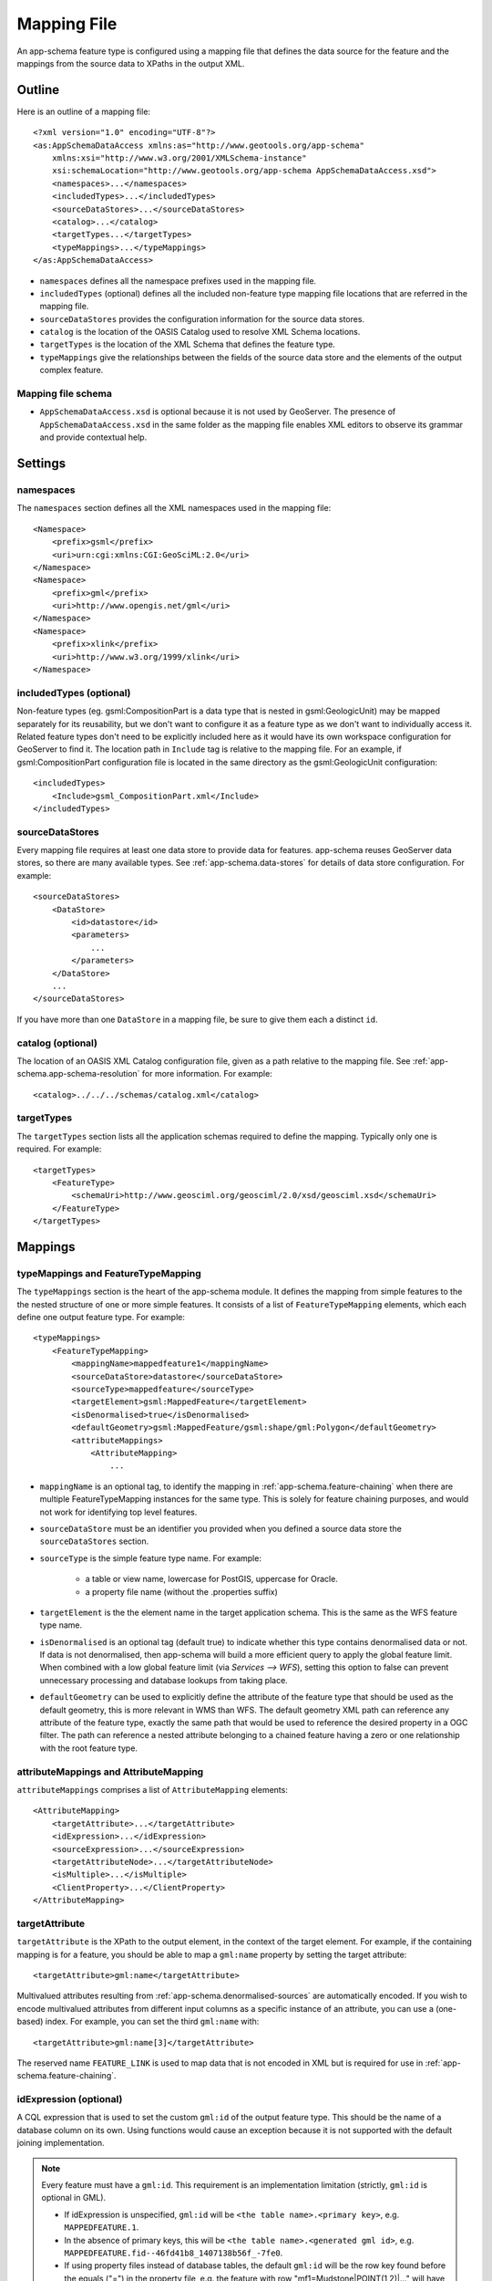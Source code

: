 .. _app-schema.mapping-file:

Mapping File
============

An app-schema feature type is configured using a mapping file that defines the data source for the feature and the mappings from the source data to XPaths in the output XML.


Outline
-------

Here is an outline of a mapping file::

    <?xml version="1.0" encoding="UTF-8"?>
    <as:AppSchemaDataAccess xmlns:as="http://www.geotools.org/app-schema"
        xmlns:xsi="http://www.w3.org/2001/XMLSchema-instance"
        xsi:schemaLocation="http://www.geotools.org/app-schema AppSchemaDataAccess.xsd">
        <namespaces>...</namespaces>
        <includedTypes>...</includedTypes>
        <sourceDataStores>...</sourceDataStores>
        <catalog>...</catalog>
        <targetTypes...</targetTypes>
        <typeMappings>...</typeMappings>
    </as:AppSchemaDataAccess>

* ``namespaces`` defines all the namespace prefixes used in the mapping file.

* ``includedTypes`` (optional) defines all the included non-feature type mapping file locations that are referred in the mapping file.

* ``sourceDataStores`` provides the configuration information for the source data stores.

* ``catalog`` is the location of the OASIS Catalog used to resolve XML Schema locations.

* ``targetTypes`` is the location of the XML Schema that defines the feature type.

* ``typeMappings`` give the relationships between the fields of the source data store and the elements of the output complex feature.


Mapping file schema
```````````````````

* ``AppSchemaDataAccess.xsd`` is optional because it is not used by GeoServer. The presence of ``AppSchemaDataAccess.xsd`` in the same folder as the mapping file enables XML editors to observe its grammar and provide contextual help.


Settings
--------


namespaces
``````````

The ``namespaces`` section defines all the XML namespaces used in the mapping file::

    <Namespace>
        <prefix>gsml</prefix>
        <uri>urn:cgi:xmlns:CGI:GeoSciML:2.0</uri>
    </Namespace>
    <Namespace>
        <prefix>gml</prefix>
        <uri>http://www.opengis.net/gml</uri>
    </Namespace>
    <Namespace>
        <prefix>xlink</prefix>
        <uri>http://www.w3.org/1999/xlink</uri>
    </Namespace>


includedTypes (optional)
````````````````````````

Non-feature types (eg. gsml:CompositionPart is a data type that is nested in gsml:GeologicUnit) may be mapped separately for its reusability, but we don't want to configure it as a feature type as we don't want to individually access it. Related feature types don't need to be explicitly included here as it would have its own workspace configuration for GeoServer to find it. The location path in ``Include`` tag is relative to the mapping file. For an example, if gsml:CompositionPart configuration file is located in the same directory as the gsml:GeologicUnit configuration::

    <includedTypes>
        <Include>gsml_CompositionPart.xml</Include>
    </includedTypes>


sourceDataStores
````````````````

Every mapping file requires at least one data store to provide data for features. app-schema reuses GeoServer data stores, so there are many available types. See :ref:`app-schema.data-stores` for details of data store configuration. For example::

    <sourceDataStores>
        <DataStore>
            <id>datastore</id>
            <parameters>
                ...
            </parameters>
        </DataStore>
        ...
    </sourceDataStores>

If you have more than one ``DataStore`` in a mapping file, be sure to give them each a distinct ``id``.


catalog (optional)
``````````````````

The location of an OASIS XML Catalog configuration file, given as a path relative to the mapping file. See :ref:`app-schema.app-schema-resolution` for more information. For example::

    <catalog>../../../schemas/catalog.xml</catalog>


targetTypes
```````````

The ``targetTypes`` section lists all the application schemas required to define the mapping. Typically only one is required. For example::

    <targetTypes>
        <FeatureType>
            <schemaUri>http://www.geosciml.org/geosciml/2.0/xsd/geosciml.xsd</schemaUri>
        </FeatureType>
    </targetTypes>


Mappings
--------


typeMappings and FeatureTypeMapping
```````````````````````````````````

The ``typeMappings`` section is the heart of the app-schema module. It defines the mapping from simple features to the the nested structure of one or more simple features. It consists of a list of ``FeatureTypeMapping`` elements, which each define one output feature type. For example::

    <typeMappings>
        <FeatureTypeMapping>
            <mappingName>mappedfeature1</mappingName>
            <sourceDataStore>datastore</sourceDataStore>
            <sourceType>mappedfeature</sourceType>
            <targetElement>gsml:MappedFeature</targetElement>
            <isDenormalised>true</isDenormalised>
            <defaultGeometry>gsml:MappedFeature/gsml:shape/gml:Polygon</defaultGeometry>
            <attributeMappings>
                <AttributeMapping>
                    ...

* ``mappingName`` is an optional tag, to identify the mapping in :ref:`app-schema.feature-chaining` when there are multiple FeatureTypeMapping instances for the same type. This is solely for feature chaining purposes, and would not work for identifying top level features.
* ``sourceDataStore`` must be an identifier you provided when you defined a source data store the ``sourceDataStores`` section.
* ``sourceType`` is the simple feature type name. For example:

    * a table or view name, lowercase for PostGIS, uppercase for Oracle.
    * a property file name (without the .properties suffix)

* ``targetElement`` is the the element name in the target application schema. This is the same as the WFS feature type name.

* ``isDenormalised`` is an optional tag (default true) to indicate whether this type contains denormalised data or not. If data is not denormalised, then app-schema will build a more efficient query to apply the global feature limit.  When combined with a low global feature limit (via `Services --> WFS`), setting this option to false can prevent unnecessary processing and database lookups from taking place.

* ``defaultGeometry`` can be used to explicitly define the attribute of the feature type that should be used as the default geometry, this is more relevant in WMS than WFS. The default geometry XML path can reference any attribute of the feature type, exactly the same path that would be used to reference the desired property in a OGC filter. The path can reference a nested attribute belonging to a chained feature having a zero or one relationship with the root feature type.

attributeMappings and AttributeMapping
``````````````````````````````````````

``attributeMappings`` comprises a list of ``AttributeMapping`` elements::

    <AttributeMapping>
        <targetAttribute>...</targetAttribute>
        <idExpression>...</idExpression>
        <sourceExpression>...</sourceExpression>
        <targetAttributeNode>...</targetAttributeNode>
        <isMultiple>...</isMultiple>
        <ClientProperty>...</ClientProperty>
    </AttributeMapping>


targetAttribute
```````````````

``targetAttribute`` is the XPath to the output element, in the context of the target element. For example, if the containing mapping is for a feature, you should be able to map a ``gml:name`` property by setting the target attribute::

    <targetAttribute>gml:name</targetAttribute>

Multivalued attributes resulting from :ref:`app-schema.denormalised-sources` are automatically encoded. If you wish to encode multivalued attributes from different input columns as a specific instance of an attribute, you can use a (one-based) index. For example, you can set the third ``gml:name`` with::

    <targetAttribute>gml:name[3]</targetAttribute>

The reserved name ``FEATURE_LINK`` is used to map data that is not encoded in XML but is required for use in :ref:`app-schema.feature-chaining`.


idExpression (optional)
```````````````````````

A CQL expression that is used to set the custom ``gml:id`` of the output feature type. This should be the name of a database column on its own. Using functions would cause an exception because it is not supported with the default joining implementation. 
 
.. note:: 
         Every feature must have a ``gml:id``. This requirement is an implementation limitation (strictly, ``gml:id`` is optional in GML). 

         * If idExpression is unspecified, ``gml:id`` will be ``<the table name>.<primary key>``, e.g. ``MAPPEDFEATURE.1``.
      
         * In the absence of primary keys, this will be ``<the table name>.<generated gml id>``, e.g. ``MAPPEDFEATURE.fid--46fd41b8_1407138b56f_-7fe0``. 
         
         * If using property files instead of database tables, the default ``gml:id`` will be the row key found before the equals ("=") in the property file, e.g. the feature with row "mf1=Mudstone|POINT(1 2)|..." will have gml:id ``mf1``.

.. note:: ``gml:id`` must be an `NCName <http://www.w3.org/TR/1999/REC-xml-names-19990114/#NT-NCName>`_.


sourceExpression (optional)
```````````````````````````

Use a ``sourceExpression`` tag to set the element content from source data. For example, to set the element content from a column called ``DESCRIPTION``::

    <sourceExpression><OCQL>DESCRIPTION</OCQL></sourceExpression>

If ``sourceExpression`` is not present, the generated element is empty (unless set by another mapping).

You can use CQL expressions to calculate the content of the element. This example concatenated strings from two columns and a literal::

    <sourceExpression>
        <OCQL>strConCat(FIRST , strConCat(' followed by ', SECOND))</OCQL>
    </sourceExpression>

You can also use :ref:`app-schema.cql-functions` for vocabulary translations.

.. warning:: Avoid use of CQL expressions for properties that users will want to query, because the current implementation cannot reverse these expressions to generate efficient SQL, and will instead read all features to calculate the property to find the features that match the filter query. Falling back to brute force search makes queries on CQL-calculated expressions very slow. If you must concatenate strings to generate content, you may find that doing this in your database is much faster.


linkElement and linkField (optional)
````````````````````````````````````

The presence of ``linkElement`` and ``linkField`` change the meaning of ``sourceExpression`` to a :ref:`app-schema.feature-chaining` mapping, in which the source of the mapping is the feature of type ``linkElement`` with property ``linkField`` matching the expression. For example, the following ``sourceExpression`` uses as the result of the mapping the (possibly multivalued) ``gsml:MappedFeature`` for which ``gml:name[2]`` is equal to the value of ``URN`` for the source feature. This is in effect a foreign key relation::

    <sourceExpression>
        <OCQL>URN</OCQL>
        <linkElement>gsml:MappedFeature</linkElement>
        <linkField>gml:name[2]</linkField>
    </sourceExpression>

The feature type ``gsml:MappedFeature`` might be defined in another mapping file. The ``linkField`` can be ``FEATURE_LINK`` if you wish to relate the features by a property not exposed in XML.
See :ref:`app-schema.feature-chaining` for a comprehensive discussion.

For special cases, ``linkElement`` could be an OCQL function, and ``linkField`` could be omitted. 
See :ref:`app-schema.polymorphism` for further information.

..  _app-schema.mapping-file.targetAttributeNode:

targetAttributeNode (optional)
``````````````````````````````
``targetAttributeNode`` is required wherever a property type contains an abstract element and app-schema cannot determine the type of the enclosed attribute. 

In this example, ``om:result`` is of ``xs:anyType``, which is abstract. We can use ``targetAttributeNode`` to set the type of the property type to a type that encloses a non-abstract element::

    <AttributeMapping>
          <targetAttribute>om:result</targetAttribute>
          <targetAttributeNode>gml:MeasureType<targetAttributeNode>
          <sourceExpression>
              <OCQL>TOPAGE</OCQL>
          </sourceExpression>
          <ClientProperty>
              <name>xsi:type</name>
              <value>'gml:MeasureType'</value>
          </ClientProperty>
          <ClientProperty>
              <name>uom</name> 
              <value>'http://www.opengis.net/def/uom/UCUM/0/Ma'</value>
          </ClientProperty> 
    </AttributeMapping>

If the casting type is complex, the specific type is implicitly determined by the XPath in targetAttribute and targetAttributeNode is not required.
E.g., in this example ``om:result`` is automatically specialised as a MappedFeatureType::

    <AttributeMapping>
          <targetAttribute>om:result/gsml:MappedFeature/gml:name</targetAttribute>
          <sourceExpression>
              <OCQL>NAME</OCQL>
          </sourceExpression>
    </AttributeMapping>

Although it is not required, we may still specify targetAttributeNode for the root node, and map the children attributes as per normal. 
This mapping must come before the mapping for the enclosed elements. By doing this, app-schema will report an exception if a mapping is specified for any of the children attributes that violates the type in targetAttributeNode.
E.g.::

    <AttributeMapping>
          <targetAttribute>om:result</targetAttribute>
          <targetAttributeNode>gsml:MappedFeatureType<targetAttributeNode>
    </AttributeMapping> 
    <AttributeMapping>
          <targetAttribute>om:result/gsml:MappedFeature/gml:name</targetAttribute>
          <sourceExpression>
              <OCQL>NAME</OCQL>
          </sourceExpression>
    </AttributeMapping>

Note that the GML encoding rules require that complex types are never the direct property of another complex type; they are always contained in a property type to ensure that their type is encoded in a surrounding element. Encoded GML is always type/property/type/property. This is also known as the GML "striping" rule. The consequence of this for app-schema mapping files is that ``targetAttributeNode`` must be applied to the property and the type must be set to the XSD property type, not to the type of the contained attribute (``gsml:CGI_TermValuePropertyType`` not ``gsml:CGI_TermValueType``). Because the XPath refers to a property type not the encoded content, ``targetAttributeNode`` appears in a mapping with ``targetAttribute`` and no other elements when using with complex types.

The XML encoder will encode nested complex features that are mapped to a complex type that does not respect the GML striping rule. The Java configuration property ``encoder.relaxed`` can be set to ``false`` to disable this behavior.

encodeIfEmpty (optional)
````````````````````````

The ``encodeIfEmpty`` element will determine if an attribute will be encoded if it contains a null or empty value. By default ``encodeIfEmpty`` is set to false therefore any attribute that does not contain a value will be skipped::

	<encodeIfEmpty>true</encodeIfEmpty>

``encodeIfEmpty`` can be used to bring up attributes that only contain client properties such as ``xlink:title``.

isMultiple (optional)
`````````````````````

The ``isMultiple`` element states whether there might be multiple values for this attribute, coming from denormalised rows. Because the default value is ``false`` and it is omitted in this case, it is most usually seen as::

    <isMultiple>true</isMultiple>

For example, the table below is denormalised with ``NAME`` column having multiple values:

======== ======================== =================================
ID       NAME                     DESCRIPTION
======== ======================== =================================
gu.25678 Yaugher Volcanic Group 1 Olivine basalt, tuff, microgabbro
gu.25678 Yaugher Volcanic Group 2 Olivine basalt, tuff, microgabbro
======== ======================== =================================

The configuration file specifies ``isMultiple`` for ``gml:name`` attribute that is mapped to the ``NAME`` column::

    <AttributeMapping>
        <targetAttribute>gml:name</targetAttribute>                       
        <sourceExpression>
            <OCQL>NAME</OCQL>
	</sourceExpression>					
	<isMultiple>true</isMultiple>
	<ClientProperty>
	    <name>codeSpace</name>
	    <value>'urn:ietf:rfc:2141'</value>
	</ClientProperty>
    </AttributeMapping>

The output produces multiple ``gml:name`` attributes for each feature grouped by the id::

    <gsml:GeologicUnit gml:id="gu.25678">
        <gml:description>Olivine basalt, tuff, microgabbro</gml:description>
        <gml:name codeSpace="urn:ietf:rfc:2141">Yaugher Volcanic Group 1</gml:name>
        <gml:name codeSpace="urn:ietf:rfc:2141">Yaugher Volcanic Group 2</gml:name>
     ...

isList (optional)
`````````````````

The ``isList`` element states whether there might be multiple values for this attribute, concatenated as a list. The usage is similar with ``isMultiple``, except the values appear concatenated inside a single node instead of each value encoded in a separate node. Because the default value is ``false`` and it is omitted in this case, it is most usually seen as::

    <isList>true</isList>

For example, the table below has multiple ``POSITION`` for each feature:

===== ========
 ID   POSITION
===== ========
ID1.2  1948-05
ID1.2  1948-06
ID1.2  1948-07
ID1.2  1948-08
ID1.2  1948-09
===== ========

The configuration file uses ``isList`` on ``timePositionList`` attribute mapped to ``POSITION`` column::

    <AttributeMapping>
        <targetAttribute>csml:timePositionList</targetAttribute>
        <sourceExpression>
	    <OCQL>POSITION</OCQL>
        </sourceExpression>
        <isList>true</isList>
    </AttributeMapping>

The output produced::

    <csml:pointSeriesDomain>
        <csml:TimeSeries gml:id="ID1.2">
            <csml:timePositionList>1949-05 1949-06 1949-07 1949-08 1949-09</csml:timePositionList>
        </csml:TimeSeries>
    </csml:pointSeriesDomain>


ClientProperty (optional, multivalued)
``````````````````````````````````````

A mapping can have one or more ``ClientProperty`` elements which set XML attributes on the mapping target. Each ``ClientProperty`` has a ``name`` and a ``value`` that is an arbitrary CQL expression. No ``OCQL`` element is used inside ``value``.

This example of a ``ClientProperty`` element sets the ``codeSpace`` XML attribute to the literal string ``urn:ietf:rfc:2141``. Note the use of single quotes around the literal string. This could be applied to any target attribute of GML CodeType::

    <ClientProperty>
        <name>codeSpace</name>
        <value>'urn:ietf:rfc:2141'</value>
    </ClientProperty>

When the GML association pattern is used to encode a property by reference, the ``xlink:href`` attribute is set and the element is empty. This ``ClientProperty`` element sets the ``xlink:href`` XML attribute to to the value of the ``RELATED_FEATURE_URN`` field in the data source (for example, a column in an Oracle database table). This mapping could be applied to any property type, such a ``gml:FeaturePropertyType``, or other type modelled on the GML association pattern::

    <ClientProperty>
        <name>xlink:href</name>
        <value>RELATED_FEATURE_URN</value>
    </ClientProperty>

See the discussion in :ref:`app-schema.feature-chaining` for the special case in which ``xlink:href`` is created for multivalued properties by reference.


CQL
---

CQL functions enable data conversion and conditional behaviour to be specified in mapping files.

* See :ref:`app-schema.cql-functions` for information on additional functions provided by the app-schema plugin.
* The uDig manual includes a list of CQL functions:

    * http://udig.refractions.net/confluence/display/EN/Constraint+Query+Language

* CQL string literals are enclosed in single quotes, for example ``'urn:ogc:def:nil:OGC:missing'``.


Database identifiers
--------------------

When referring to database table/view names or column names, use:

* lowercase for PostGIS
* UPPERCASE for Oracle Spatial


.. _app-schema.denormalised-sources:

Denormalised sources
--------------------

Multivalued properties from denormalised sources (the same source feature ID appears more than once) are automatically encoded. For example, a view might have a repeated ``id`` column with varying ``name`` so that an arbitrarily large number of ``gml:name`` properties can be encoded for the output feature.

.. warning:: Denormalised sources must grouped so that features with duplicate IDs are provided without any intervening features. This can be achieved by ensuring that denormalised source features are sorted by ID. Failure to observe this restriction will result in data corruption. This restriction is however not necessary when using :ref:`app-schema.joining` because then ordering will happen automatically.

Attributes with cardinality 1..N
--------------------------------

Consider the following two tables, the first table contains information related to meteorological stations:

======== ========== 
ID       NAME                    
======== ==========
st.1     Station 1  
st.2     Station 2  
======== ========== 

The second table contains tags that are associated with meteorological stations:

======== =========== ============ =====
ID       STATION_ID  TAG          CODE
======== =========== ============ =====
tg.1     st.1        temperature  X1Y
tg.2     st.1        wind         X2Y
tg.3     st.2        pressure     X3Y
======== =========== ============ =====

A station can have multiple tags, establishing a one to many relationship between stations and tags, the GML representation of the first station should look like this::

  (...)
  <st:Station gml:id="st.1">
    <st:name>Station 1</st:name>
    <st:tag st:code="X1Y">temperature</st:tag>
    <st:tag st:code="X2Y">wind</st:tag>
  </st:Station_gml32>
  (...)

Mappings with a one to many relationship are supported with a custom syntax in JDBC based data stores and Apache Solr data store. 

SQL based data stores
`````````````````````

When using JDBC based data stores attributes with a 1..N relationship can be mapped like this::

  (...)
  <AttributeMapping>
    <targetAttribute>st:tag</targetAttribute>
    <jdbcMultipleValue>
      <sourceColumn>ID</sourceColumn>
      <targetTable>TAGS</targetTable>
      <targetColumn>STATION_ID</targetColumn>
      <targetValue>TAG</targetValue>
    </jdbcMultipleValue>
    <ClientProperty>
      <name>st:code</name>
      <value>CODE</value>
    </ClientProperty>
  </AttributeMapping>
  (...)

The ``targetValue`` refers to the value of the ``<st:tag>`` element, the client property is mapped with the usual syntax. Behind the scenes App-Schema will take care of associating the ``st:code`` attribute value with the correct tag. 

Another variant of this feature can be used for nested elements on an unbounded anonymous sequence, Using 'anonymousAttribute' element definition
for generating child elements and values inside an anonymous umbounded sequence::

  (...)
  <AttributeMapping>
    <targetAttribute>st:tag</targetAttribute>
    <jdbcMultipleValue>
      <sourceColumn>ID</sourceColumn>
      <targetTable>TAGS</targetTable>
      <targetColumn>STATION_ID</targetColumn>
    </jdbcMultipleValue>
    <anonymousAttribute>
      <name>st:code</name>
      <value>CODE</value>
    </anonymousAttribute>
  </AttributeMapping>
  (...)
  
In this case 'st:code' element children will be generated with the computed client property value::

  (...)
  <st:Station gml:id="st.1">
    <st:name>Station 1</st:name>
    <st:tag>
      <st:code>X1Y</st:code>
      <st:code>X2Y</st:code>
    </st:tag>
  </st:Station_gml32>
  (...)

Having an schema with anonymous unbounded sequence like ::
  
  <xs:complexType name="StationType">
    <xs:complexContent>
      <xs:extension base="gml:AbstractFeatureType">
        <xs:sequence>
          <xs:element name="name" type="xs:string"/>
          <xs:element name="contact" type="st:ContactPropertyType"/>
          <xs:element name="location" type="gml:GeometryPropertyType"/>
          <xs:element maxOccurs="unbounded" minOccurs="0" name="tag" type="st:TagType"/>
          <xs:element name="measurements" type="ms:MeasurementPropertyType" minOccurs="0" maxOccurs="unbounded"/>
          <xs:element name="maintainer" minOccurs="0">
            <xs:complexType>
              <xs:sequence maxOccurs="unbounded">
                <xs:element name="name" type="xs:string"/>
                <xs:element name="level" type="xs:integer" nillable="true"/>
                <xs:element name="classType" />
              </xs:sequence>
            </xs:complexType>
          </xs:element>
        </xs:sequence>
      </xs:extension>
    </xs:complexContent>
  </xs:complexType>
  
We could define the following mapping ::

     <FeatureTypeMapping>
      <sourceDataStore>stations_gml32</sourceDataStore>
      <sourceType>stations_gml32</sourceType>
      <targetElement>st_gml32:Station_gml32</targetElement>
      <attributeMappings>
        <AttributeMapping>
          <targetAttribute>st_gml32:Station_gml32</targetAttribute>
          <idExpression>
            <OCQL>ID</OCQL>
          </idExpression>
        </AttributeMapping>
        <AttributeMapping>
          <targetAttribute>st_gml32:name</targetAttribute>
          <sourceExpression>
            <OCQL>NAME</OCQL>
          </sourceExpression>
        </AttributeMapping>
        <AttributeMapping>
          <targetAttribute>st_gml32:location</targetAttribute>
          <sourceExpression>
            <OCQL>LOCATION</OCQL>
          </sourceExpression>
        </AttributeMapping>
        <AttributeMapping>
          <targetAttribute>st_gml32:maintainer</targetAttribute>
          <jdbcMultipleValue>
            <sourceColumn>ID</sourceColumn>
            <targetTable>MAINTAINERS_GML32</targetTable>
            <targetColumn>OWNER</targetColumn>
          </jdbcMultipleValue>
          <anonymousAttribute>
            <name>st_gml32:name</name>
            <value>NAME</value>
          </anonymousAttribute>
          <anonymousAttribute>
            <name>st_gml32:level</name>
            <value>LEVEL</value>
          </anonymousAttribute>
          <anonymousAttribute>
            <name>st_gml32:classType</name>
            <value>CLASSTYPE</value>
          </anonymousAttribute>
        </AttributeMapping>
        <AttributeMapping>
          <targetAttribute>st_gml32:measurements</targetAttribute>
          <sourceExpression>
            <OCQL>ID</OCQL>
            <linkElement>ms_gml32:Measurement_gml32</linkElement>
            <linkField>FEATURE_LINK[1]</linkField>
          </sourceExpression>
        </AttributeMapping>
      </attributeMappings>
    </FeatureTypeMapping>
    
So Geoserver will produce GML like this ::

    <st_gml32:Station_gml32 gml:id="st.2">
      <st_gml32:name>station2</st_gml32:name>
      <st_gml32:location>
        <gml:Point srsDimension="2" srsName="urn:ogc:def:crs:EPSG::4326">
          <gml:pos>-3 -2</gml:pos>
        </gml:Point>
      </st_gml32:location>
      <st_gml32:measurements>
        <ms_gml32:Measurement_gml32 gml:id="ms.3">
          <ms_gml32:name>pressure</ms_gml32:name>
          <ms_gml32:tag>pressure_tag</ms_gml32:tag>
        </ms_gml32:Measurement_gml32>
      </st_gml32:measurements>
      <st_gml32:maintainer>
        <st_gml32:name>mnt_c</st_gml32:name>
        <st_gml32:level>73</st_gml32:level>
        <st_gml32:classType>st_2_mnt_c</st_gml32:classType>
        <st_gml32:name>mnt_d</st_gml32:name>
        <st_gml32:level>74</st_gml32:level>
        <st_gml32:classType>st_2_mnt_d</st_gml32:classType>
        <st_gml32:name>mnt_e</st_gml32:name>
        <st_gml32:level>75</st_gml32:level>
        <st_gml32:classType>st_2_mnt_e</st_gml32:classType>
      </st_gml32:maintainer>
    </st_gml32:Station_gml32>

Apache Solr
```````````

When using Apache Solr data stores, 1..N relationships can be handled with ``multiValued`` fields and mapped like this::

  (...)
  <AttributeMapping>
    <targetAttribute>st:tag</targetAttribute>
    <solrMultipleValue>TAG</solrMultipleValue>
    <ClientProperty>
      <name>st:code</name>
      <value>CODE</value>
    </ClientProperty>
  </AttributeMapping>
  (...)

External Apache Solr Index
--------------------------

Is possible to use an external Apache Solr index to speed up text based searches. Consider the following WFS ``GetFeatureRequest``::

  <wfs:GetFeature service="WFS" version="2.0.0" xmlns:fes="http://www.opengis.net/fes/2.0" xmlns:gml="http://www.opengis.net/gml/3.2.1" xmlns:wfs="http://www.opengis.net/wfs/2.0">
    <wfs:Query typeNames="st:Station">
      <fes:Filter>
        <fes:PropertyIsLike escapeChar="!" singleChar="." wildCard="*">
          <fes:ValueReference>st:Station/st:measurement/st:Measurement/st:description</fes:ValueReference>
          <fes:Literal>*high*</fes:Literal>
        </fes:PropertyIsLike>
      </fes:Filter>
    </wfs:Query>
  </wfs:GetFeature>

This request will return all the stations that have at least one measurement that contains the text ``high`` in its description. This type of text based queries are (usually) quite expensive to execute in relational data bases.

Apache Solr is a well known open source project that aims to solve those type of performance issues, it allow us to index several fields and efficiently query those fields. Although Apache Solr allow us to index several types of fields, e.g. numbers or even latitudes \ longitudes, where it really shines is when dealing with text fields and text based queries.  

The goal of external indexes is to allow App-Schema to take advantage of Apache Solr text searches performance and at the same time to take advantage of relational databases relational capabilities. In practice, this means that the full data will be stored in the relational database and we will only need to index in Apache Solr the fields we need to improve our text based queries.

Using the stations use case as an example, our data will be stored in a relational database, e.g. PostgreSQL, and we will index the possible descriptions measurements values in an Apache Solr index.


Our mapping file will look like this::

  <as:AppSchemaDataAccess xmlns:as="http://www.geotools.org/app-schema" xmlns:xsi="http://www.w3.org/2001/XMLSchema-instance" xsi:schemaLocation="http://www.geotools.org/app-schema AppSchemaDataAccess.xsd">
    <namespaces>
      <Namespace>
        <prefix>gml</prefix>
        <uri>http://www.opengis.net/gml/3.2</uri>
      </Namespace>
      <Namespace>
        <prefix>st</prefix>
        <uri>http://www.stations.org/1.0</uri>
      </Namespace>
    </namespaces>
    <sourceDataStores>
      <SolrDataStore>
        <id>stations_solr</id>
        <url>http://localhost:8983/solr/stations_index</url>
        <index name="stations_index"/>
      </SolrDataStore>
      <DataStore>
        <id>stations_db</id>
        <parameters>
          <Parameter>
            <name>dbtype</name>
            <value>postgisng</value>
          </Parameter>
        </parameters>
      </DataStore>
    </sourceDataStores>
    <targetTypes>
      <FeatureType>
        <schemaUri>./stations.xsd</schemaUri>
      </FeatureType>
    </targetTypes>
    <typeMappings>
      <FeatureTypeMapping>
        <sourceDataStore>stations_db</sourceDataStore>
        <sourceType>stations</sourceType>
        <targetElement>st:Station</targetElement>
        <!-- configure the index data store for this feature type -->
        <indexDataStore>stations_solr</indexDataStore>
        <indexType>stations_index</indexType>
        <attributeMappings>
          <AttributeMapping>
            <targetAttribute>st:Station</targetAttribute>
            <idExpression>
              <OCQL>id</OCQL>
            </idExpression>
            <!-- the Solr index field that matches this feature type table primary key -->
            <indexField>id</indexField>
          </AttributeMapping>
          <AttributeMapping>
            <targetAttribute>st:name</targetAttribute>
            <sourceExpression>
              <OCQL>name</OCQL>
            </sourceExpression>
          </AttributeMapping>
          <AttributeMapping>
            <targetAttribute>st:measurement</targetAttribute>
            <sourceExpression>
              <OCQL>id</OCQL>
              <linkElement>st:Measurement</linkElement>
              <linkField>FEATURE_LINK[1]</linkField>
            </sourceExpression>
            <isMultiple>true</isMultiple>
          </AttributeMapping>
        </attributeMappings>
      </FeatureTypeMapping>
      <FeatureTypeMapping>
        <sourceDataStore>stations_db</sourceDataStore>
        <sourceType>measurements</sourceType>
        <targetElement>st:Measurement</targetElement>
        <attributeMappings>
          <AttributeMapping>
            <targetAttribute>st:Measurement</targetAttribute>
            <idExpression>
              <OCQL>id</OCQL>
            </idExpression>
          </AttributeMapping>
          <AttributeMapping>
            <targetAttribute>st:description</targetAttribute>
            <sourceExpression>
              <OCQL>description</OCQL>
            </sourceExpression>
            <!-- the Solr index field that indexes the description possible values -->
            <indexField>description_txt</indexField>
          </AttributeMapping>
          <AttributeMapping>
            <targetAttribute>FEATURE_LINK[1]</targetAttribute>
            <sourceExpression>
              <OCQL>station_id</OCQL>
            </sourceExpression>
          </AttributeMapping>
        </attributeMappings>
      </FeatureTypeMapping>
    </typeMappings>
  </as:AppSchemaDataAccess> 

To be able to use an external Apache Solr index, we need at least to:

* **declare the Solr data store and the index**: this is done in the root feature type mapping, e.g. *st:Station*.

* **map the Solr index field that matches the database primary key**: this is done id mapping of the root feature type, e.g.``<indexField>id</indexField>``.

* **map each attribute that is indexed in Apache Solr**: this is done using the *indexField* element, e.g ``<indexField>description_txt</indexField>``.

Is worth mentioning that if an external Solr index was defined, App-Schema will always query the external Solr index first and then query the relational database.
